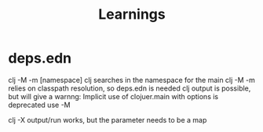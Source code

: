 #+title: Learnings


* deps.edn
clj -M -m [namespace] clj searches in the namespace for the main
clj -M -m relies on classpath resolution, so deps.edn is needed
clj output is possible, but will give a warnng: Implicit use of clojuer.main with options is deprecated use -M

clj -X output/run works, but the parameter needs to be a map
